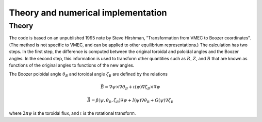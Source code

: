 Theory and numerical implementation
===================================

Theory
******

The code is based on an unpublished 1995 note by Steve Hirshman,
"Transformation from VMEC to Boozer coordinates".
(The method is not specific to VMEC, and can be applied to other equilibrium representations.)
The calculation has two steps. In the first step, the difference is
computed between the original toroidal and poloidal angles and the Boozer angles.
In the second step, this information is used to transform other quantities such as
:math:`R`, :math:`Z`, and :math:`B` that are known as functions of the original
angles to functions of the new angles.

The Boozer poloidal angle :math:`\theta_B` and toroidal angle :math:`\zeta_B` are defined by the relations

.. math::

   \vec{B} = \nabla\psi\times\nabla\theta_B + \iota(\psi) \nabla\zeta_B\times\nabla\psi

   \vec{B} = \beta(\psi,\theta_B,\zeta_B)\nabla\psi + I(\psi)\nabla\theta_B + G(\psi)\nabla\zeta_B

where :math:`2 \pi \psi` is the toroidal flux, and :math:`\iota` is the rotational transform.
